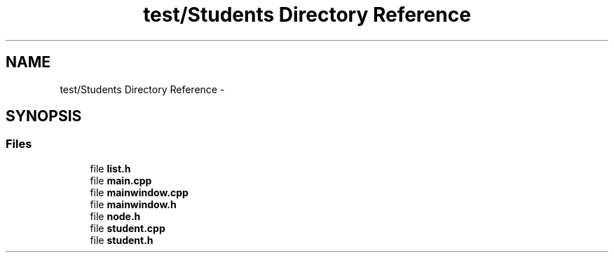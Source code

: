 .TH "test/Students Directory Reference" 3 "Fri May 1 2015" "DataStructures" \" -*- nroff -*-
.ad l
.nh
.SH NAME
test/Students Directory Reference \- 
.SH SYNOPSIS
.br
.PP
.SS "Files"

.in +1c
.ti -1c
.RI "file \fBlist\&.h\fP"
.br
.ti -1c
.RI "file \fBmain\&.cpp\fP"
.br
.ti -1c
.RI "file \fBmainwindow\&.cpp\fP"
.br
.ti -1c
.RI "file \fBmainwindow\&.h\fP"
.br
.ti -1c
.RI "file \fBnode\&.h\fP"
.br
.ti -1c
.RI "file \fBstudent\&.cpp\fP"
.br
.ti -1c
.RI "file \fBstudent\&.h\fP"
.br
.in -1c
